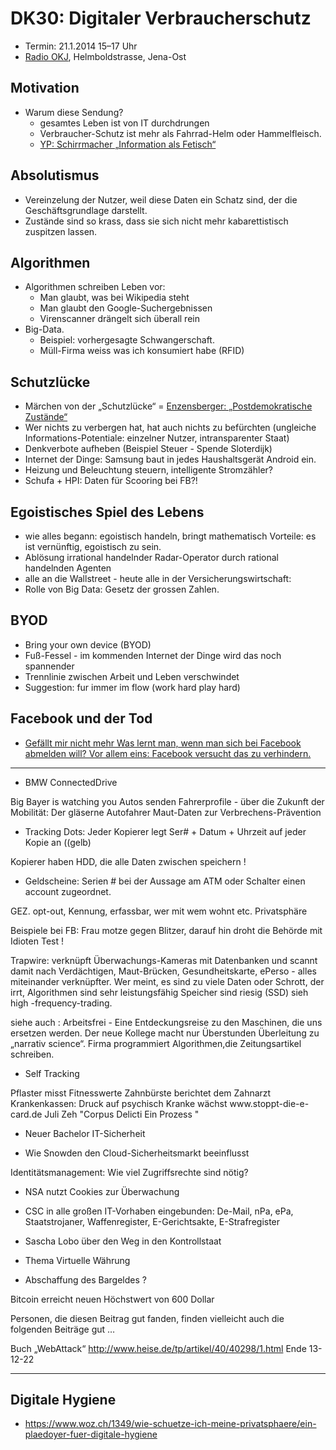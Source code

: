 * DK30: Digitaler Verbraucherschutz

  - Termin: 21.1.2014 15--17 Uhr
  - [[http://www.radio-okj.de/][Radio OKJ]], Helmboldstrasse, Jena-Ost

** Motivation
  - Warum diese Sendung?
    + gesamtes Leben ist von IT durchdrungen
    + Verbraucher-Schutz ist mehr als Fahrrad-Helm oder Hammelfleisch.
    + [[http://youtu.be/vkuiUjs6P_U][YP: Schirrmacher „Information als Fetisch“]]

** Absolutismus
  - Vereinzelung der  Nutzer, weil diese Daten ein Schatz sind, der die Geschäftsgrundlage darstellt.
  - Zustände sind so krass, dass sie sich nicht mehr kabarettistisch zuspitzen lassen.

** Algorithmen
  - Algorithmen schreiben Leben vor:
    + Man glaubt, was bei Wikipedia steht
    + Man glaubt den Google-Suchergebnissen
    + Virenscanner drängelt sich überall rein
  - Big-Data.
    + Beispiel: vorhergesagte Schwangerschaft.
    + Müll-Firma weiss was ich konsumiert habe (RFID)
** Schutzlücke
  - Märchen von der „Schutzlücke“ = [[http://youtu.be/DIREm3eWa5A][Enzensberger: „Postdemokratische Zustände“]]
  - Wer nichts zu verbergen hat, hat auch nichts zu befürchten (ungleiche Informations-Potentiale: einzelner Nutzer, intransparenter Staat)
  - Denkverbote aufheben (Beispiel Steuer - Spende Sloterdijk)
  - Internet der Dinge: Samsung baut in jedes Haushaltsgerät Android ein.
  - Heizung und Beleuchtung steuern, intelligente Stromzähler? 
  - Schufa + HPI: Daten für Scooring bei FB?!
** Egoistisches Spiel des Lebens
  - wie alles begann: egoistisch handeln, bringt mathematisch Vorteile: es ist vernünftig, egoistisch zu sein.
  - Ablösung irrational handelnder Radar-Operator durch rational handelnden Agenten
  - alle an die Wallstreet - heute alle in der Versicherungswirtschaft:
  - Rolle von Big Data: Gesetz der grossen Zahlen.
** BYOD
  - Bring your own device (BYOD)
  - Fuß-Fessel - im kommenden Internet der Dinge wird das noch spannender
  - Trennlinie zwischen Arbeit und Leben  verschwindet 
  - Suggestion: fur immer im flow (work hard play hard)
** Facebook und der Tod
  - [[http://sz-magazin.sueddeutsche.de/texte/anzeigen/41337/Gefaellt-mir-nicht-mehr][Gefällt mir nicht mehr Was lernt man, wenn man sich bei Facebook abmelden will? Vor allem eins: Facebook versucht das zu verhindern.]]

-----

- BMW ConnectedDrive
Big Bayer is watching you
Autos senden Fahrerprofile - über die Zukunft der Mobilität:
Der gläserne Autofahrer
Maut-Daten zur Verbrechens-Prävention

- Tracking Dots: Jeder Kopierer legt Ser# + Datum + Uhrzeit auf jeder Kopie an ((gelb) 
Kopierer haben HDD, die alle Daten zwischen speichern !
- Geldscheine: Serien # bei der Aussage am ATM oder Schalter einen account zugeordnet.
GEZ. opt-out, Kennung, erfassbar, wer mit wem wohnt etc. Privatsphäre

Beispiele bei FB: Frau motze gegen Blitzer, darauf hin droht die Behörde mit Idioten Test !

Trapwire: verknüpft Überwachungs-Kameras mit Datenbanken und scannt damit nach Verdächtigen, 
Maut-Brücken, Gesundheitskarte, ePerso - alles miteinander verknüpfter.
Wer meint, es sind zu viele Daten oder Schrott, der irrt, 
Algorithmen sind sehr leistungsfähig Speicher sind riesig (SSD) sieh high -frequency-trading.

siehe auch : Arbeitsfrei - Eine Entdeckungsreise zu den Maschinen, die uns ersetzen werden.
Der neue Kollege macht nur Überstunden 
Überleitung zu „narrativ science“. Firma programmiert Algorithmen,die Zeitungsartikel schreiben.

- Self Tracking
Pflaster misst Fitnesswerte
Zahnbürste berichtet dem Zahnarzt
Krankenkassen: Druck auf psychisch Kranke wächst
www.stoppt-die-e-card.de
Juli Zeh "Corpus Delicti Ein Prozess "

- Neuer Bachelor IT-Sicherheit

- Wie Snowden den Cloud-Sicherheitsmarkt beeinflusst
Identitätsmanagement: Wie viel Zugriffsrechte sind nötig?

- NSA nutzt Cookies zur Überwachung
- CSC in alle großen IT-Vorhaben eingebunden: De-Mail, nPa, ePa, Staatstrojaner, Waffenregister, E-Gerichtsakte, E-Strafregister 
- Sascha Lobo über den Weg in den Kontrollstaat 

- Thema Virtuelle Währung
- Abschaffung des Bargeldes ?
Bitcoin erreicht neuen Höchstwert von 600 Dollar

Personen, die diesen Beitrag gut fanden, finden vielleicht auch die folgenden Beiträge gut ...

Buch „WebAttack“
http://www.heise.de/tp/artikel/40/40298/1.html
Ende 13-12-22

-----
** Digitale Hygiene
  - https://www.woz.ch/1349/wie-schuetze-ich-meine-privatsphaere/ein-plaedoyer-fuer-digitale-hygiene

